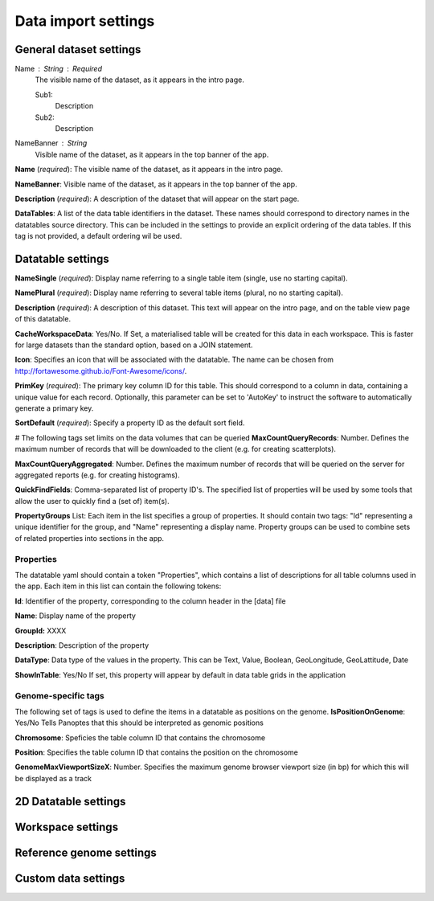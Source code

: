 ====================
Data import settings
====================

General dataset settings
------------------------

Name : String : Required
  The visible name of the dataset, as it appears in the intro page.
  
  Sub1:
     Description
  Sub2:
     Description

NameBanner : String
  Visible name of the dataset, as it appears in the top banner of the app.

**Name** (*required*): The visible name of the dataset, as it appears in the intro page.

**NameBanner**: Visible name of the dataset, as it appears in the top banner of the app.

**Description** (*required*):
A description of the dataset that will appear on the start page.

**DataTables**:
A list of the data table identifiers in the dataset.
These names should correspond to directory names in the datatables source directory. 
This can be included in the settings to provide an explicit ordering of the data tables.
If this tag is not provided, a default ordering wil be used.

Datatable settings
------------------

**NameSingle**  (*required*): 
Display name referring to a single table item (single, use no starting capital).

**NamePlural**  (*required*): 
Display name referring to several table items (plural, no no starting capital).

**Description**  (*required*): 
A description of this dataset. This text will appear on the intro page, and on the table view page of this datatable.

**CacheWorkspaceData**: Yes/No. 
If Set, a materialised table will be created for this data in each workspace.
This is faster for large datasets than the standard option, based on a JOIN statement.

**Icon**: Specifies an icon that will be associated with the datatable. The name can be chosen from http://fortawesome.github.io/Font-Awesome/icons/.

**PrimKey** (*required*):
The primary key column ID for this table. This should correspond to a column in data, containing a unique value for each record.
Optionally, this parameter can be set to 'AutoKey' to instruct the software to automatically generate a primary key.

**SortDefault** (*required*):
Specify a property ID as the default sort field.


# The following tags set limits on the data volumes that can be queried
**MaxCountQueryRecords**: Number.
Defines the maximum number of records that will be downloaded to the client (e.g. for creating scatterplots).

**MaxCountQueryAggregated**: Number.
Defines the maximum number of records that will be queried on the server for aggregated reports (e.g. for creating histograms).

**QuickFindFields**: Comma-separated list of property ID's.
The specified list of properties will be used by some tools that allow the user to quickly find a (set of) item(s).



**PropertyGroups** List:
Each item in the list specifies a group of properties. 
It should contain two tags: "Id" representing a unique identifier for the group, and "Name" representing a display name.
Property groups can be used to combine sets of related properties into sections in the app.


Properties
~~~~~~~~~~
The datatable yaml should contain a token "Properties", which contains a list of descriptions for all table columns used in the app. 
Each item in this list can contain the following tokens:

**Id**:
Identifier of the property, corresponding to the column header in the [data] file

**Name**:
Display name of the property

**GroupId:**
XXXX

**Description**:
Description of the property

**DataType**:
Data type of the values in the property. This can be Text, Value, Boolean,  GeoLongitude, GeoLattitude, Date

**ShowInTable**: Yes/No
If set, this property will appear by default in data table grids in the application


Genome-specific tags
~~~~~~~~~~~~~~~~~~~~
The following set of tags is used to define the items in a datatable as positions on the genome.
**IsPositionOnGenome**: Yes/No
Tells Panoptes that this should be interpreted as genomic positions

**Chromosome**: 
Speficies the table column ID that contains the chromosome

**Position**:
Specifies the table column ID that contains the position on the chromosome

**GenomeMaxViewportSizeX**: Number.
Specifies the maximum genome browser viewport size (in bp) for which this will be displayed as a track


2D Datatable settings
---------------------

Workspace settings
------------------

Reference genome settings
-------------------------

Custom data settings
--------------------
